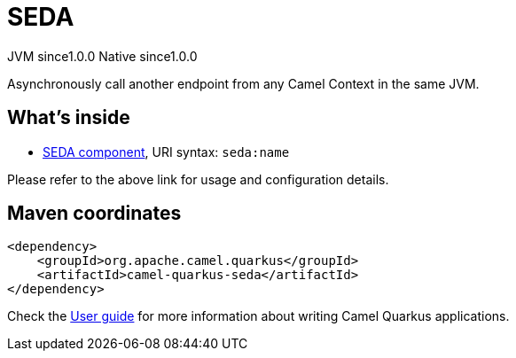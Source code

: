// Do not edit directly!
// This file was generated by camel-quarkus-maven-plugin:update-extension-doc-page

= SEDA
:page-aliases: extensions/seda.adoc
:cq-artifact-id: camel-quarkus-seda
:cq-native-supported: true
:cq-status: Stable
:cq-description: Asynchronously call another endpoint from any Camel Context in the same JVM.
:cq-deprecated: false
:cq-jvm-since: 1.0.0
:cq-native-since: 1.0.0

[.badges]
[.badge-key]##JVM since##[.badge-supported]##1.0.0## [.badge-key]##Native since##[.badge-supported]##1.0.0##

Asynchronously call another endpoint from any Camel Context in the same JVM.

== What's inside

* https://camel.apache.org/components/latest/seda-component.html[SEDA component], URI syntax: `seda:name`

Please refer to the above link for usage and configuration details.

== Maven coordinates

[source,xml]
----
<dependency>
    <groupId>org.apache.camel.quarkus</groupId>
    <artifactId>camel-quarkus-seda</artifactId>
</dependency>
----

Check the xref:user-guide/index.adoc[User guide] for more information about writing Camel Quarkus applications.
